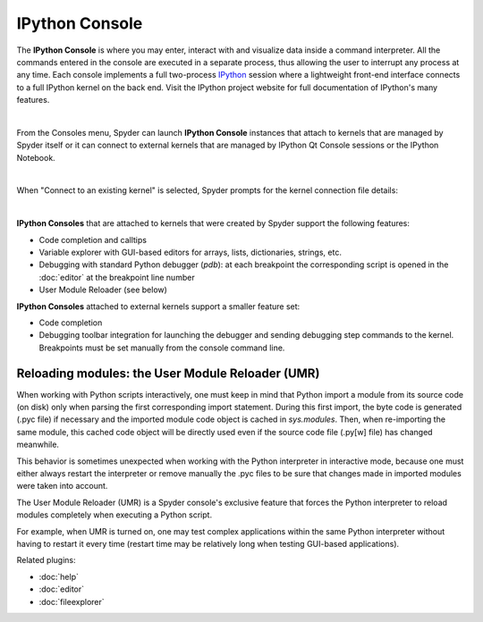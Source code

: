 IPython Console
===============

The **IPython Console** is where you may enter, interact with and visualize
data inside a command interpreter. All the commands entered in the console are
executed in a separate process, thus allowing the user to interrupt any
process at any time. Each console implements a full two-process
`IPython <http://ipython.org/>`_ session where
a lightweight front-end interface connects to a full IPython kernel on the
back end. Visit the IPython project website for full documentation of
IPython's many features.

.. image:: images/console/console_standard.png
   :align: center
   :alt: Spyder IPython Console with code, inline plots, and the In prompt


|

From the Consoles menu, Spyder can launch **IPython Console**
instances that attach to kernels that are managed
by Spyder itself or it can connect to external kernels that are managed
by IPython Qt Console sessions or the IPython Notebook.

.. image:: images/console/console_menu.png
   :align: center
   :alt: Spyder IPython Console as above, except with the options menu open


|

When "Connect to an existing kernel" is selected, Spyder prompts for the
kernel connection file details:

.. image:: images/console/console_dialog_connect.png
   :align: center
   :alt: Connect to kernel dialog requesting path and connection details

|

**IPython Consoles** that are attached to kernels that were created by
Spyder support the following features:

.. image:: images/console/console_completion.png
   :align: right
   :width: 50%
   :alt: Spyder IPython Console, with a popup list of code completion guesses

* Code completion and calltips
* Variable explorer with GUI-based editors for arrays, lists,
  dictionaries, strings, etc.
* Debugging with standard Python debugger (`pdb`): at each breakpoint
  the corresponding script is opened in the :doc:`editor` at the breakpoint
  line number
* User Module Reloader (see below)

**IPython Consoles** attached to external kernels support a smaller feature
set:

* Code completion
* Debugging toolbar integration for launching the debugger and sending
  debugging step commands to the kernel. Breakpoints must be set manually
  from the console command line.


Reloading modules: the User Module Reloader (UMR)
-------------------------------------------------

When working with Python scripts interactively, one must keep in mind that
Python import a module from its source code (on disk) only when parsing the
first corresponding import statement. During this first import, the byte code
is generated (.pyc file) if necessary and the imported module code object is
cached in `sys.modules`. Then, when re-importing the same module, this cached
code object will be directly used even if the source code file (.py[w] file)
has changed meanwhile.

This behavior is sometimes unexpected when working with the Python interpreter
in interactive mode, because one must either always restart the interpreter
or remove manually the .pyc files to be sure that changes made in imported
modules were taken into account.

The User Module Reloader (UMR) is a Spyder console's exclusive feature that
forces the Python interpreter to reload modules completely when executing
a Python script.

For example, when UMR is turned on, one may test complex applications
within the same Python interpreter without having to restart it every time
(restart time may be relatively long when testing GUI-based applications).


Related plugins:

* :doc:`help`
* :doc:`editor`
* :doc:`fileexplorer`

